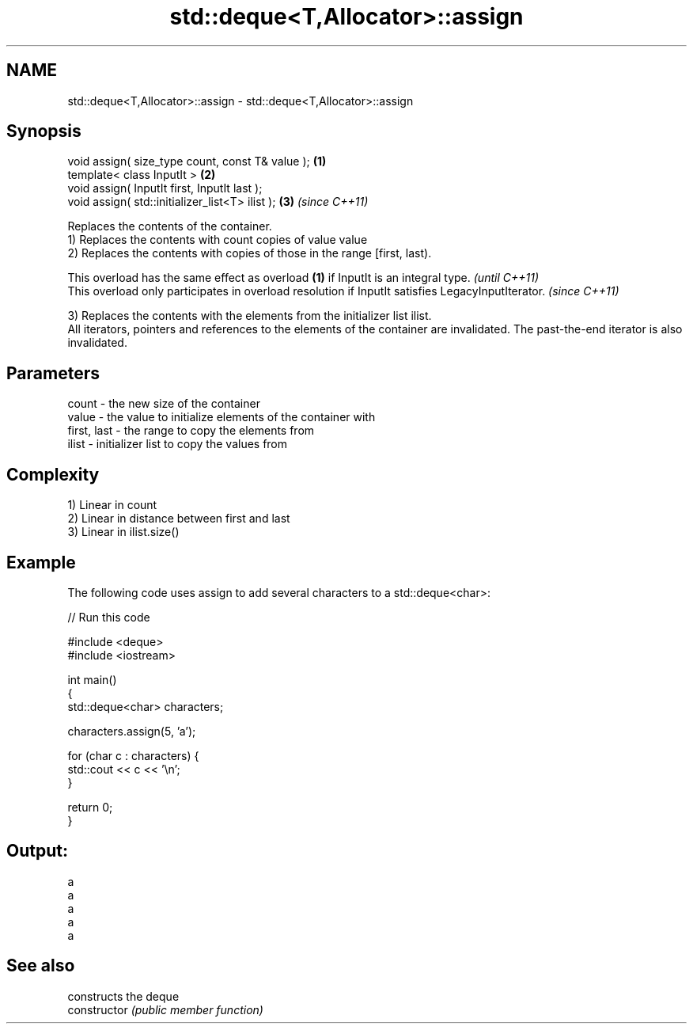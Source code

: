 .TH std::deque<T,Allocator>::assign 3 "2020.03.24" "http://cppreference.com" "C++ Standard Libary"
.SH NAME
std::deque<T,Allocator>::assign \- std::deque<T,Allocator>::assign

.SH Synopsis

  void assign( size_type count, const T& value ); \fB(1)\fP
  template< class InputIt >                       \fB(2)\fP
  void assign( InputIt first, InputIt last );
  void assign( std::initializer_list<T> ilist );  \fB(3)\fP \fI(since C++11)\fP

  Replaces the contents of the container.
  1) Replaces the contents with count copies of value value
  2) Replaces the contents with copies of those in the range [first, last).

  This overload has the same effect as overload \fB(1)\fP if InputIt is an integral type.                \fI(until C++11)\fP
  This overload only participates in overload resolution if InputIt satisfies LegacyInputIterator. \fI(since C++11)\fP

  3) Replaces the contents with the elements from the initializer list ilist.
  All iterators, pointers and references to the elements of the container are invalidated. The past-the-end iterator is also invalidated.

.SH Parameters


  count       - the new size of the container
  value       - the value to initialize elements of the container with
  first, last - the range to copy the elements from
  ilist       - initializer list to copy the values from


.SH Complexity

  1) Linear in count
  2) Linear in distance between first and last
  3) Linear in ilist.size()

.SH Example

  The following code uses assign to add several characters to a std::deque<char>:
  
// Run this code

    #include <deque>
    #include <iostream>

    int main()
    {
        std::deque<char> characters;

        characters.assign(5, 'a');

        for (char c : characters) {
            std::cout << c << '\\n';
        }

        return 0;
    }

.SH Output:

    a
    a
    a
    a
    a


.SH See also


                constructs the deque
  constructor   \fI(public member function)\fP





